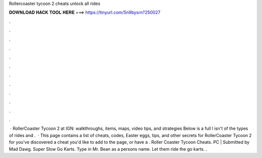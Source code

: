 Rollercoaster tycoon 2 cheats unlock all rides

𝐃𝐎𝐖𝐍𝐋𝐎𝐀𝐃 𝐇𝐀𝐂𝐊 𝐓𝐎𝐎𝐋 𝐇𝐄𝐑𝐄 ===> https://tinyurl.com/5n9bysrn?250027

.

.

.

.

.

.

.

.

.

.

.

.

 · RollerCoaster Tycoon 2 at IGN: walkthroughs, items, maps, video tips, and strategies Below is a full l isn't of the types of rides and .  · This page contains a list of cheats, codes, Easter eggs, tips, and other secrets for RollerCoaster Tycoon 2 for  you've discovered a cheat you'd like to add to the page, or have a . Roller Coaster Tycoon Cheats. PC | Submitted by Mad Dawg. Super Slow Go Karts. Type in Mr. Bean as a persons name. Let them ride the go karts. .